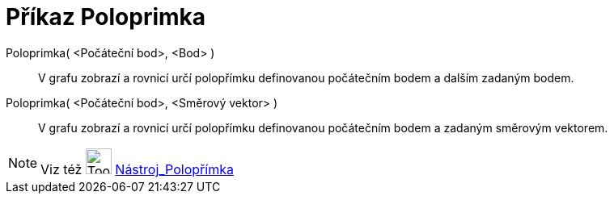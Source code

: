 = Příkaz Poloprimka
:page-en: commands/Ray
ifdef::env-github[:imagesdir: /cs/modules/ROOT/assets/images]

Poloprimka( <Počáteční bod>, <Bod> )::
  V grafu zobrazí a rovnicí určí polopřímku definovanou počátečním bodem a dalším zadaným bodem.
Poloprimka( <Počáteční bod>, <Směrový vektor> )::
  V grafu zobrazí a rovnicí určí polopřímku definovanou počátečním bodem a zadaným směrovým vektorem.

[NOTE]
====

Viz též image:Tool_Ray_through_Two_Points.gif[Tool Ray through Two Points.gif,width=32,height=32]
xref:/tools/Polopřímka.adoc[Nástroj_Polopřímka]

====
